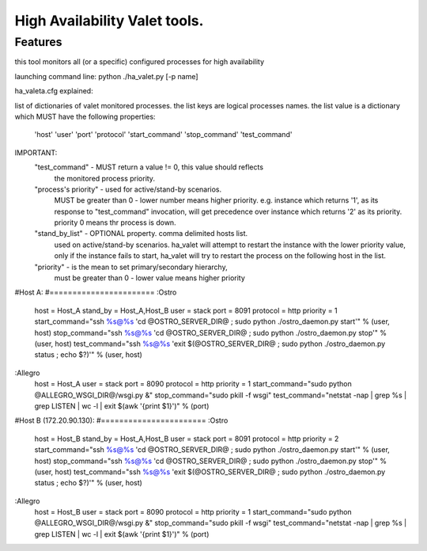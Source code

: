 ===============================
High Availability Valet tools.
===============================


Features
--------
this tool monitors all (or a specific) configured processes for high availability


launching command line:
python ./ha_valet.py [-p name]


ha_valeta.cfg explained:

list of dictionaries of valet monitored processes.
the list keys are logical processes names.
the list value is a dictionary which MUST have the following properties:
    'host'
    'user'
    'port'
    'protocol'
    'start_command'
    'stop_command'
    'test_command'

IMPORTANT:
    "test_command" - MUST return a value != 0, this value should reflects
        the monitored process priority.

    "process's priority" - used for active/stand-by scenarios.
        MUST be greater than 0 - lower number means higher priority.
        e.g. instance which returns '1', as its response to "test_command" invocation,
        will get precedence over instance which returns '2' as its priority.
        priority 0 means thr process is down.

    "stand_by_list" - OPTIONAL property. comma delimited hosts list.
        used on active/stand-by scenarios.
        ha_valet will attempt to restart the instance with the lower priority value,
        only if the instance fails to start, ha_valet will try to restart the process
        on the following host in the list.
        
    "priority" - is the mean to set primary/secondary hierarchy,
        must be greater than 0 - lower value means higher priority

#Host A:
#=======================
:Ostro
    host = Host_A
    stand_by = Host_A,Host_B
    user = stack
    port = 8091
    protocol = http
    priority = 1
    start_command="ssh %s@%s 'cd @OSTRO_SERVER_DIR@ ; sudo python ./ostro_daemon.py start'" % (user, host)
    stop_command="ssh %s@%s 'cd @OSTRO_SERVER_DIR@ ; sudo python ./ostro_daemon.py stop'" % (user, host)
    test_command="ssh %s@%s 'exit $(@OSTRO_SERVER_DIR@ ; sudo python ./ostro_daemon.py status ; echo $?)'" % (user, host)

:Allegro
    host = Host_A
    user = stack
    port = 8090
    protocol = http
    priority = 1
    start_command="sudo python @ALLEGRO_WSGI_DIR@/wsgi.py &"
    stop_command="sudo pkill -f wsgi"
    test_command="netstat -nap  | grep %s | grep LISTEN | wc -l | exit $(awk \'{print $1}\')" % (port)



#Host B (172.20.90.130):
#=======================
:Ostro
    host = Host_B
    stand_by = Host_A,Host_B
    user = stack
    port = 8091
    protocol = http
    priority = 2
    start_command="ssh %s@%s 'cd @OSTRO_SERVER_DIR@ ; sudo python ./ostro_daemon.py start'" % (user, host)
    stop_command="ssh %s@%s 'cd @OSTRO_SERVER_DIR@ ; sudo python ./ostro_daemon.py stop'" % (user, host)
    test_command="ssh %s@%s 'exit $(@OSTRO_SERVER_DIR@ ; sudo python ./ostro_daemon.py status ; echo $?)'" % (user, host)

:Allegro
    host = Host_B
    user = stack
    port = 8090
    protocol = http
    priority = 1
    start_command="sudo python @ALLEGRO_WSGI_DIR@/wsgi.py &"
    stop_command="sudo pkill -f wsgi"
    test_command="netstat -nap  | grep %s | grep LISTEN | wc -l | exit $(awk \'{print $1}\')" % (port)
